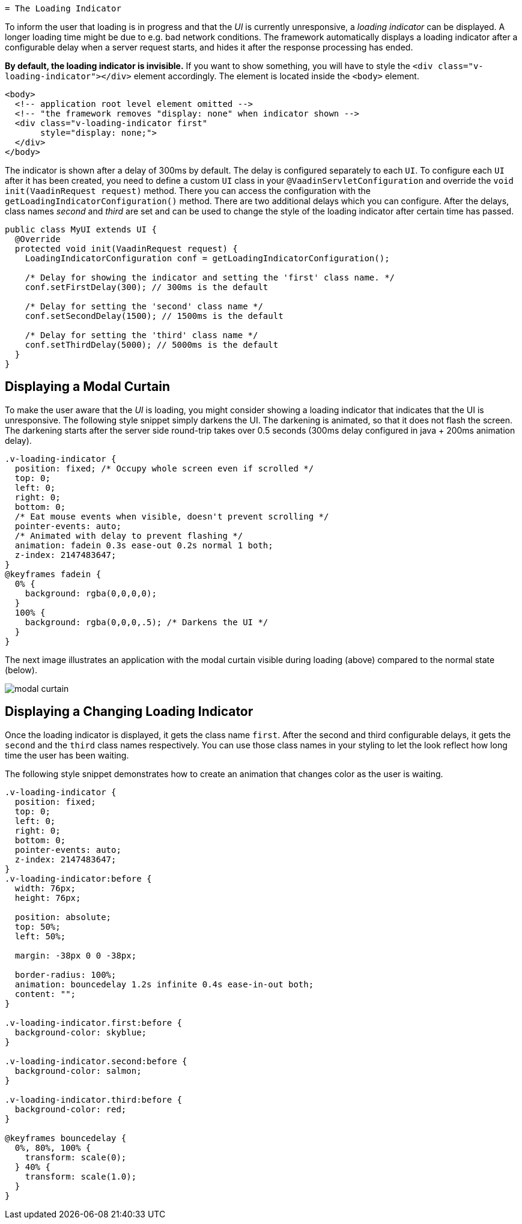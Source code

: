   = The Loading Indicator

To inform the user that loading is in progress and that the _UI_ is currently
unresponsive, a _loading indicator_ can be displayed. A longer loading time might
be due to e.g. bad network conditions. The framework automatically displays a
loading indicator after a configurable delay when a server request starts, and
hides it after the response processing has ended.

*By default, the loading indicator is invisible.* If you want to show something,
you will have to style the `<div class="v-loading-indicator"></div>` element
accordingly. The element is located inside the `<body>` element.

[source,html]
----
<body>
  <!-- application root level element omitted -->
  <!-- "the framework removes "display: none" when indicator shown -->
  <div class="v-loading-indicator first"
       style="display: none;">
  </div>
</body>
----

The indicator is shown after a delay of 300ms by default. The delay is configured
separately to each `UI`. To configure each `UI` after it has been created, you need
to define a custom `UI` class in your `@VaadinServletConfiguration` and override
the `void init(VaadinRequest request)` method. There you can access the
configuration with the `getLoadingIndicatorConfiguration()` method. There are two
additional delays which you can configure. After the delays, class names
_second_ and _third_ are set and can be used to change the style of the loading
indicator after certain time has passed.

[source,java]
----
public class MyUI extends UI {
  @Override
  protected void init(VaadinRequest request) {
    LoadingIndicatorConfiguration conf = getLoadingIndicatorConfiguration();

    /* Delay for showing the indicator and setting the 'first' class name. */
    conf.setFirstDelay(300); // 300ms is the default

    /* Delay for setting the 'second' class name */
    conf.setSecondDelay(1500); // 1500ms is the default

    /* Delay for setting the 'third' class name */
    conf.setThirdDelay(5000); // 5000ms is the default
  }
}
----

== Displaying a Modal Curtain

To make the user aware that the _UI_ is loading, you might consider showing a
loading indicator that indicates that the UI is unresponsive. The following style
snippet simply darkens the UI. The darkening is animated, so that it does not flash
the screen. The darkening starts after the server side round-trip takes over 0.5
seconds (300ms delay configured in java + 200ms animation delay).


[source,css]
----
.v-loading-indicator {
  position: fixed; /* Occupy whole screen even if scrolled */
  top: 0;
  left: 0;
  right: 0;
  bottom: 0;
  /* Eat mouse events when visible, doesn't prevent scrolling */
  pointer-events: auto;
  /* Animated with delay to prevent flashing */
  animation: fadein 0.3s ease-out 0.2s normal 1 both;
  z-index: 2147483647;
}
@keyframes fadein {
  0% {
    background: rgba(0,0,0,0);
  }
  100% {
    background: rgba(0,0,0,.5); /* Darkens the UI */
  }
}
----

The next image illustrates an application with the modal curtain visible during loading
(above) compared to the normal state (below).

image:images/modal_curtain.png[modal curtain]

== Displaying a Changing Loading Indicator

Once the loading indicator is displayed, it gets the class name `first`. After
the second and third configurable delays, it gets the `second` and the `third`
class names respectively. You can use those class names in your styling to let
the look reflect how long time the user has been waiting.

The following style snippet demonstrates how to create an animation that changes
color as the user is waiting.

[source,css]
----
.v-loading-indicator {
  position: fixed;
  top: 0;
  left: 0;
  right: 0;
  bottom: 0;
  pointer-events: auto;
  z-index: 2147483647;
}
.v-loading-indicator:before {
  width: 76px;
  height: 76px;

  position: absolute;
  top: 50%;
  left: 50%;

  margin: -38px 0 0 -38px;

  border-radius: 100%;
  animation: bouncedelay 1.2s infinite 0.4s ease-in-out both;
  content: "";
}

.v-loading-indicator.first:before {
  background-color: skyblue;
}

.v-loading-indicator.second:before {
  background-color: salmon;
}

.v-loading-indicator.third:before {
  background-color: red;
}

@keyframes bouncedelay {
  0%, 80%, 100% {
    transform: scale(0);
  } 40% {
    transform: scale(1.0);
  }
}
----
